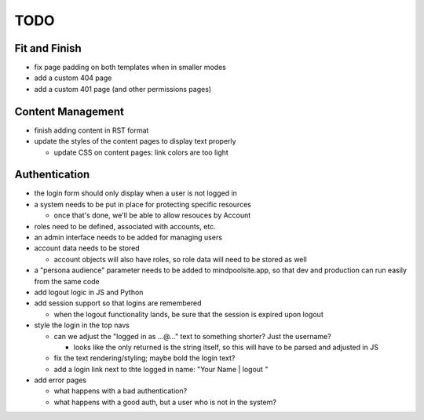 ~~~~
TODO
~~~~

Fit and Finish
--------------

* fix page padding on both templates when in smaller modes

* add a custom 404 page

* add a custom 401 page (and other permissions pages)


Content Management
------------------

* finish adding content in RST format

* update the styles of the content pages to display text properly

  * update CSS on content pages: link colors are too light


Authentication
--------------

* the login form should only display when a user is not logged in

* a system needs to be put in place for protecting specific resources

  * once that's done, we'll be able to allow resouces by Account

* roles need to be defined, associated with accounts, etc.

* an admin interface needs to be added for managing users

* account data needs to be stored

  * account objects will also have roles, so role data will need to be stored
    as well

* a "persona audience" parameter needs to be added to mindpoolsite.app, so that
  dev and production can run easily from the same code

* add logout logic in JS and Python

* add session support so that logins are remembered

  * when the logout functionality lands, be sure that the session is expired
    upon logout

* style the login in the top navs

  * can we adjust the "logged in as ...@..." text to something shorter? Just
    the username?

    * looks like the only returned is the string itself, so this will have to
      be parsed and adjusted in JS

  * fix the text rendering/styling; maybe bold the login text?

  * add a login link next to thte logged in name: "Your Name | logout "

* add error pages

  * what happens with a bad authentication?

  * what happens with a good auth, but a user who is not in the system?

